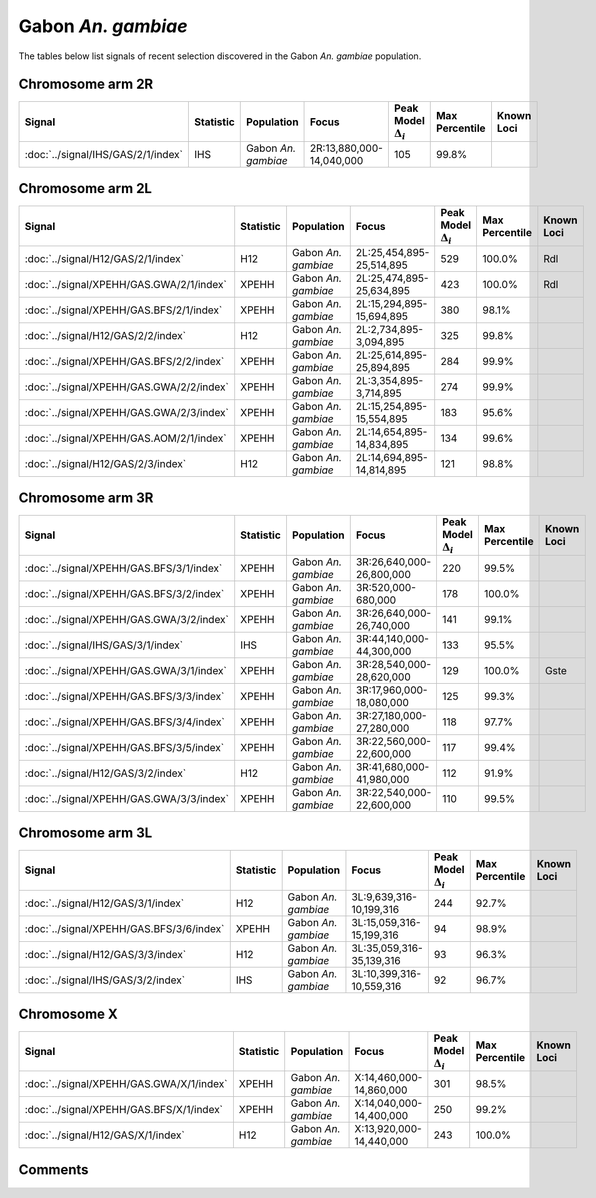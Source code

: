 Gabon *An. gambiae*
===================



The tables below list signals of recent selection discovered in the
Gabon *An. gambiae* population.



Chromosome arm 2R
-----------------



.. raw:: html
    :file: GAS.2R.signals.html

.. cssclass:: table-hover
.. list-table::
    :widths: auto
    :header-rows: 1

    * - Signal
      - Statistic
      - Population
      - Focus
      - Peak Model :math:`\Delta_{i}`
      - Max Percentile
      - Known Loci
    * - :doc:`../signal/IHS/GAS/2/1/index`
      - IHS
      - Gabon *An. gambiae*
      - 2R:13,880,000-14,040,000
      - 105
      - 99.8%
      - 
    





Chromosome arm 2L
-----------------



.. raw:: html
    :file: GAS.2L.signals.html

.. cssclass:: table-hover
.. list-table::
    :widths: auto
    :header-rows: 1

    * - Signal
      - Statistic
      - Population
      - Focus
      - Peak Model :math:`\Delta_{i}`
      - Max Percentile
      - Known Loci
    * - :doc:`../signal/H12/GAS/2/1/index`
      - H12
      - Gabon *An. gambiae*
      - 2L:25,454,895-25,514,895
      - 529
      - 100.0%
      - Rdl
    * - :doc:`../signal/XPEHH/GAS.GWA/2/1/index`
      - XPEHH
      - Gabon *An. gambiae*
      - 2L:25,474,895-25,634,895
      - 423
      - 100.0%
      - Rdl
    * - :doc:`../signal/XPEHH/GAS.BFS/2/1/index`
      - XPEHH
      - Gabon *An. gambiae*
      - 2L:15,294,895-15,694,895
      - 380
      - 98.1%
      - 
    * - :doc:`../signal/H12/GAS/2/2/index`
      - H12
      - Gabon *An. gambiae*
      - 2L:2,734,895-3,094,895
      - 325
      - 99.8%
      - 
    * - :doc:`../signal/XPEHH/GAS.BFS/2/2/index`
      - XPEHH
      - Gabon *An. gambiae*
      - 2L:25,614,895-25,894,895
      - 284
      - 99.9%
      - 
    * - :doc:`../signal/XPEHH/GAS.GWA/2/2/index`
      - XPEHH
      - Gabon *An. gambiae*
      - 2L:3,354,895-3,714,895
      - 274
      - 99.9%
      - 
    * - :doc:`../signal/XPEHH/GAS.GWA/2/3/index`
      - XPEHH
      - Gabon *An. gambiae*
      - 2L:15,254,895-15,554,895
      - 183
      - 95.6%
      - 
    * - :doc:`../signal/XPEHH/GAS.AOM/2/1/index`
      - XPEHH
      - Gabon *An. gambiae*
      - 2L:14,654,895-14,834,895
      - 134
      - 99.6%
      - 
    * - :doc:`../signal/H12/GAS/2/3/index`
      - H12
      - Gabon *An. gambiae*
      - 2L:14,694,895-14,814,895
      - 121
      - 98.8%
      - 
    





Chromosome arm 3R
-----------------



.. raw:: html
    :file: GAS.3R.signals.html

.. cssclass:: table-hover
.. list-table::
    :widths: auto
    :header-rows: 1

    * - Signal
      - Statistic
      - Population
      - Focus
      - Peak Model :math:`\Delta_{i}`
      - Max Percentile
      - Known Loci
    * - :doc:`../signal/XPEHH/GAS.BFS/3/1/index`
      - XPEHH
      - Gabon *An. gambiae*
      - 3R:26,640,000-26,800,000
      - 220
      - 99.5%
      - 
    * - :doc:`../signal/XPEHH/GAS.BFS/3/2/index`
      - XPEHH
      - Gabon *An. gambiae*
      - 3R:520,000-680,000
      - 178
      - 100.0%
      - 
    * - :doc:`../signal/XPEHH/GAS.GWA/3/2/index`
      - XPEHH
      - Gabon *An. gambiae*
      - 3R:26,640,000-26,740,000
      - 141
      - 99.1%
      - 
    * - :doc:`../signal/IHS/GAS/3/1/index`
      - IHS
      - Gabon *An. gambiae*
      - 3R:44,140,000-44,300,000
      - 133
      - 95.5%
      - 
    * - :doc:`../signal/XPEHH/GAS.GWA/3/1/index`
      - XPEHH
      - Gabon *An. gambiae*
      - 3R:28,540,000-28,620,000
      - 129
      - 100.0%
      - Gste
    * - :doc:`../signal/XPEHH/GAS.BFS/3/3/index`
      - XPEHH
      - Gabon *An. gambiae*
      - 3R:17,960,000-18,080,000
      - 125
      - 99.3%
      - 
    * - :doc:`../signal/XPEHH/GAS.BFS/3/4/index`
      - XPEHH
      - Gabon *An. gambiae*
      - 3R:27,180,000-27,280,000
      - 118
      - 97.7%
      - 
    * - :doc:`../signal/XPEHH/GAS.BFS/3/5/index`
      - XPEHH
      - Gabon *An. gambiae*
      - 3R:22,560,000-22,600,000
      - 117
      - 99.4%
      - 
    * - :doc:`../signal/H12/GAS/3/2/index`
      - H12
      - Gabon *An. gambiae*
      - 3R:41,680,000-41,980,000
      - 112
      - 91.9%
      - 
    * - :doc:`../signal/XPEHH/GAS.GWA/3/3/index`
      - XPEHH
      - Gabon *An. gambiae*
      - 3R:22,540,000-22,600,000
      - 110
      - 99.5%
      - 
    





Chromosome arm 3L
-----------------



.. raw:: html
    :file: GAS.3L.signals.html

.. cssclass:: table-hover
.. list-table::
    :widths: auto
    :header-rows: 1

    * - Signal
      - Statistic
      - Population
      - Focus
      - Peak Model :math:`\Delta_{i}`
      - Max Percentile
      - Known Loci
    * - :doc:`../signal/H12/GAS/3/1/index`
      - H12
      - Gabon *An. gambiae*
      - 3L:9,639,316-10,199,316
      - 244
      - 92.7%
      - 
    * - :doc:`../signal/XPEHH/GAS.BFS/3/6/index`
      - XPEHH
      - Gabon *An. gambiae*
      - 3L:15,059,316-15,199,316
      - 94
      - 98.9%
      - 
    * - :doc:`../signal/H12/GAS/3/3/index`
      - H12
      - Gabon *An. gambiae*
      - 3L:35,059,316-35,139,316
      - 93
      - 96.3%
      - 
    * - :doc:`../signal/IHS/GAS/3/2/index`
      - IHS
      - Gabon *An. gambiae*
      - 3L:10,399,316-10,559,316
      - 92
      - 96.7%
      - 
    





Chromosome X
------------



.. raw:: html
    :file: GAS.X.signals.html

.. cssclass:: table-hover
.. list-table::
    :widths: auto
    :header-rows: 1

    * - Signal
      - Statistic
      - Population
      - Focus
      - Peak Model :math:`\Delta_{i}`
      - Max Percentile
      - Known Loci
    * - :doc:`../signal/XPEHH/GAS.GWA/X/1/index`
      - XPEHH
      - Gabon *An. gambiae*
      - X:14,460,000-14,860,000
      - 301
      - 98.5%
      - 
    * - :doc:`../signal/XPEHH/GAS.BFS/X/1/index`
      - XPEHH
      - Gabon *An. gambiae*
      - X:14,040,000-14,400,000
      - 250
      - 99.2%
      - 
    * - :doc:`../signal/H12/GAS/X/1/index`
      - H12
      - Gabon *An. gambiae*
      - X:13,920,000-14,440,000
      - 243
      - 100.0%
      - 
    





Comments
--------


.. raw:: html

    <div id="disqus_thread"></div>
    <script>
    
    var disqus_config = function () {
        this.page.identifier = '/population/GAS';
    };
    
    (function() { // DON'T EDIT BELOW THIS LINE
    var d = document, s = d.createElement('script');
    s.src = 'https://agam-selection-atlas.disqus.com/embed.js';
    s.setAttribute('data-timestamp', +new Date());
    (d.head || d.body).appendChild(s);
    })();
    </script>
    <noscript>Please enable JavaScript to view the <a href="https://disqus.com/?ref_noscript">comments.</a></noscript>


